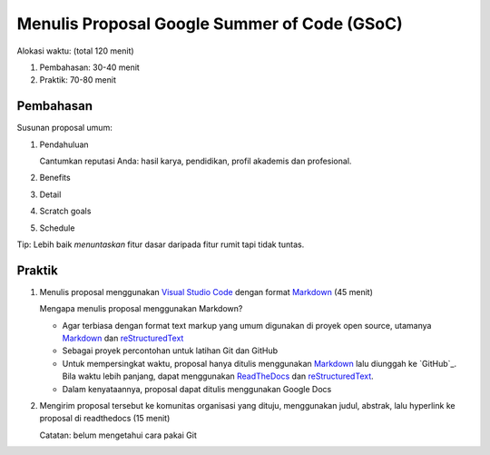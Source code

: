 Menulis Proposal Google Summer of Code (GSoC)
=============================================

Alokasi waktu: (total 120 menit)

1. Pembahasan: 30-40 menit
2. Praktik: 70-80 menit

Pembahasan
----------

Susunan proposal umum:

1. Pendahuluan

   Cantumkan reputasi Anda: hasil karya, pendidikan, profil akademis dan profesional.

2. Benefits
3. Detail
4. Scratch goals
5. Schedule

Tip: Lebih baik *menuntaskan* fitur dasar daripada fitur rumit tapi tidak tuntas.

Praktik
-------

1. Menulis proposal menggunakan `Visual Studio Code`_  dengan format `Markdown`_ (45 menit)

   Mengapa menulis proposal menggunakan Markdown?

   * Agar terbiasa dengan format text markup yang umum digunakan di proyek open source, utamanya `Markdown`_ dan `reStructuredText`_
   * Sebagai proyek percontohan untuk latihan Git dan GitHub
   * Untuk mempersingkat waktu, proposal hanya ditulis menggunakan `Markdown`_ lalu diunggah ke `GitHub`_.
     Bila waktu lebih panjang, dapat menggunakan `ReadTheDocs`_ dan `reStructuredText`_.
   * Dalam kenyataannya, proposal dapat ditulis menggunakan Google Docs

2. Mengirim proposal tersebut ke komunitas organisasi yang dituju, menggunakan judul, abstrak, lalu hyperlink ke proposal di readthedocs (15 menit)

   Catatan: belum mengetahui cara pakai Git 

.. _Visual Studio Code: https://code.visualstudio.com
.. _Markdown: https://github.com/adam-p/markdown-here/wiki/Markdown-Cheatsheet
.. _ReadTheDocs: http://readthedocs.io
.. _reStructuredText: http://docutils.sourceforge.net/rst.html
